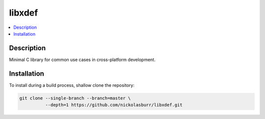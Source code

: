 libxdef
=======

.. contents:: :local:

Description
------------

Minimal C library for common use cases in cross-platform development.

Installation
------------

To install during a build process, shallow clone the repository:

.. code-block:: sh

   git clone --single-branch --branch=master \
             --depth=1 https://github.com/nickolasburr/libxdef.git


